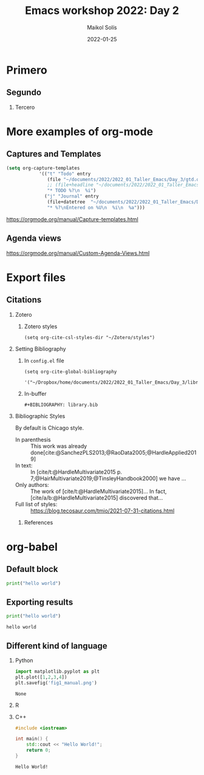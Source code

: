 #+TITLE: Emacs workshop 2022: Day 2
#+DATE: 2022-01-25
#+AUTHOR: Maikol Solís
#+options: H:2 title:nil toc:nil
#+BIBLIOGRAPHY: library.bib
# #+PROPERTY: header-args :exports code

* Primero
** Segundo
*** Tercero

* More examples of org-mode

** Captures and Templates
:PROPERTIES:
:ID:       20220125T062654
:END:


#+begin_src emacs-lisp
(setq org-capture-templates
            '(("t" "Todo" entry
               (file "~/documents/2022/2022_01_Taller_Emacs/Day_3/gtd.org")
               ;; (file+headline "~/documents/2022/2022_01_Taller_Emacs/Day_3/gtd.org" "Bandeja de entrada")
               "* TODO %?\n  %i")
              ("j" "Journal" entry
               (file+datetree  "~/documents/2022/2022_01_Taller_Emacs/Day_3/journal.org" "Journal")
               "* %?\nEntered on %U\n  %i\n  %a")))
#+end_src

#+RESULTS:
| t | Todo | entry | (file+headline ~/documents/2022/2022_01_Taller_Emacs/Day_3/gtd.org Bandeja de entrada) | * TODO %? |



https://orgmode.org/manual/Capture-templates.html

** Agenda views


# #+begin_src elisp
# (setq org-agenda-files '("~/documents/2022/2022_01_Taller_Emacs/Day_3/gtd.org"))
# #+end_src

# #+RESULTS:
# | ~/documents/2022/2022_01_Taller_Emacs/Day_3/gtd.org |


# #+begin_src elisp
#   (setq org-agenda-custom-commands
#         '(("z" "Mi propia agenda"
#            (
#             (agenda "")
#             (agenda "" ((org-agenda-start-day "-1d") ;nil
#                         (org-agenda-span 10))) ;0
#             (todo "WAIT" nil)
#             (tags-todo "+PRIORITY=\"A\"+TODO=\"NEXT\"")))))
# #+end_src

# #+RESULTS:
# | z | My propia agenda | ((agenda ) (agenda  ((org-agenda-start-day -1d) (org-agenda-span 10))) (todo WAIT nil) (tags-todo +PRIORITY="A"+TODO="NEXT")) |


https://orgmode.org/manual/Custom-Agenda-Views.html

* Export files

** Citations

*** Zotero
**** Zotero styles
#+begin_src elisp
(setq org-cite-csl-styles-dir "~/Zotero/styles")
#+end_src

#+RESULTS:
: ~/Zotero/styles

*** Setting Bibliography
**** In =config.el= file
#+begin_example
(setq org-cite-global-bibliography
      '("~/Dropbox/home/documents/2022/2022_01_Taller_Emacs/Day_3/library.bib"))
#+end_example
**** In-buffer
#+begin_example
#+BIBLIOGRAPHY: library.bib
#+end_example

*** Bibliographic Styles

By default is Chicago style.

# #+cite_export: csl apa.csl
#+cite_export: csl chicago-author-date.csl
# #+cite_export: csl ieee.csl

- In parenthesis :: This work was already done[cite:@SanchezPLS2013;@RaoData2005;@HardleApplied2019]
- In text: ::  In [cite/t:@HardleMultivariate2015 p. 7;@HairMultivariate2019;@TinsleyHandbook2000] we have ...
- Only authors: :: The work of [cite/t:@HardleMultivariate2015]... In fact, [cite/a/b:@HardleMultivariate2015] discovered that...
- Full list of styles: :: https://blog.tecosaur.com/tmio/2021-07-31-citations.html


**** References

#+print_bibliography:

* org-babel

** Default block
#+BEGIN_SRC python
print("hello world")
#+END_SRC

#+RESULTS:
: None

** Exporting results
#+BEGIN_SRC python :exports both :results output
print("hello world")
#+END_SRC

#+RESULTS:
: hello world

** Different kind of language


*** Python
#+BEGIN_SRC python :exports both
import matplotlib.pyplot as plt
plt.plot([1,2,3,4])
plt.savefig('fig1_manual.png')
#+END_SRC

#+RESULTS:
: None

[[./fig1_manual.png]]

*** R

#+begin_src R :results file graphics :exports results :file foo.png
library(ggplot2)
df <- data.frame(x=c(1, 2), y=c(2, 4))
p <- ggplot(df, aes(x = x, y = y)) + geom_point()
print(p)
#+end_src

#+RESULTS:
[[file:foo.png]]

*** C++

#+begin_src cpp :exports both
#include <iostream>

int main() {
    std::cout << "Hello World!";
    return 0;
}
#+end_src

#+RESULTS:
: Hello World!
